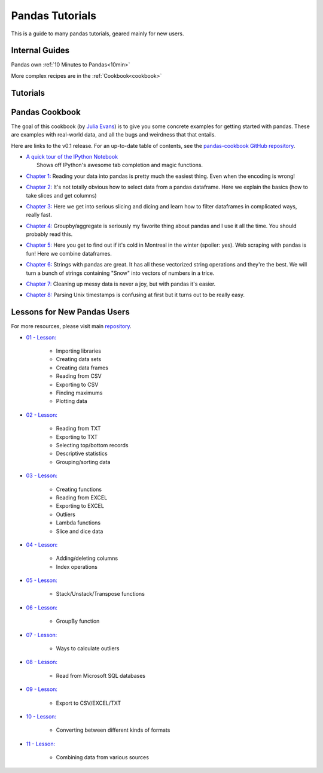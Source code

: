 .. _tutorials:

****************
Pandas Tutorials
****************

This is a guide to many pandas tutorials, geared mainly for new users.

Internal Guides
---------------

Pandas own :ref:`10 Minutes to Pandas<10min>`

More complex recipes are in the :ref:`Cookbook<cookbook>`

Tutorials
---------


Pandas Cookbook
---------------

The goal of this cookbook (by `Julia Evans <http://jvns.ca>`_) is to
give you some concrete examples for getting started with pandas. These
are examples with real-world data, and all the bugs and weirdness that
that entails.

Here are links to the v0.1 release. For an up-to-date table of contents, see the `pandas-cookbook GitHub
repository <http://github.com/jvns/pandas-cookbook>`_.

*  | `A quick tour of the IPython
     Notebook <http://nbviewer.ipython.org/github/jvns/pandas-c|%2055ookbook/blob/v0.1/cookbook/A%20quick%20tour%20of%20IPython%20Notebook.ipynb>`_
   |  Shows off IPython's awesome tab completion and magic functions.
*  | `Chapter 1: <http://nbviewer.ipython.org/github/jvns/pandas-cookbook/blob/v0.1/cookbook/Chapter%201%20-%20Reading%20from%20a%20CSV.ipynb>`_
      Reading your data into pandas is pretty much the easiest thing. Even
     when the encoding is wrong!
*  | `Chapter 2: <http://nbviewer.ipython.org/github/jvns/pandas-cookbook/blob/v0.1/cookbook/Chapter%202%20-%20Selecting%20data%20&%20finding%20the%20most%20common%20complaint%20type.ipynb>`_
     It's not totally obvious how to select data from a pandas dataframe.
     Here we explain the basics (how to take slices and get columns)
*  | `Chapter 3: <http://nbviewer.ipython.org/github/jvns/pandas-cookbook/blob/v0.1/cookbook/Chapter%203%20-%20Which%20borough%20has%20the%20most%20noise%20complaints%3F%20%28or%2C%20more%20selecting%20data%29.ipynb>`_
    Here we get into serious slicing and dicing and learn how to filter
     dataframes in complicated ways, really fast.
*  | `Chapter 4: <http://nbviewer.ipython.org/github/jvns/pandas-cookbook/blob/v0.1/cookbook/Chapter%204%20-%20Find%20out%20on%20which%20weekday%20people%20bike%20the%20most%20with%20groupby%20and%20aggregate.ipynb>`_
      Groupby/aggregate is seriously my favorite thing about pandas
     and I use it all the time. You should probably read this.
*  | `Chapter 5:  <http://nbviewer.ipython.org/github/jvns/pandas-cookbook/blob/v0.1/cookbook/Chapter%205%20-%20Combining%20dataframes%20and%20scraping%20Canadian%20weather%20data.ipynb>`_
     Here you get to find out if it's cold in Montreal in the winter
     (spoiler: yes). Web scraping with pandas is fun! Here we combine dataframes.
*  | `Chapter 6:  <http://nbviewer.ipython.org/github/jvns/pandas-cookbook/blob/v0.1/cookbook/Chapter%206%20-%20String%20operations%21%20Which%20month%20was%20the%20snowiest%3F.ipynb>`_
      Strings with pandas are great. It has all these vectorized string
     operations and they're the best. We will turn a bunch of strings
     containing "Snow" into vectors of numbers in a trice.
*  | `Chapter 7: <http://nbviewer.ipython.org/github/jvns/pandas-cookbook/blob/v0.1/cookbook/Chapter%207%20-%20Cleaning%20up%20messy%20data.ipynb>`_
      Cleaning up messy data is never a joy, but with pandas it's easier.
*  | `Chapter 8:  <http://nbviewer.ipython.org/github/jvns/pandas-cookbook/blob/v0.1/cookbook/Chapter%208%20-%20How%20to%20deal%20with%20timestamps.ipynb>`_
      Parsing Unix timestamps is confusing at first but it turns out
      to be really easy.
	  


Lessons for New Pandas Users
----------------------------  

For more resources, please visit main `repository <https://bitbucket.org/hrojas/learn-pandas>`_.

*  | `01 - Lesson: <http://nbviewer.ipython.org/urls/bitbucket.org/hrojas/learn-pandas/raw/master/lessons/01%20-%20Lesson.ipynb>`_  

		* Importing libraries  
		* Creating data sets  	
		* Creating data frames  
		* Reading from CSV  	
		* Exporting to CSV  
		* Finding maximums  	
		* Plotting data  
*  | `02 - Lesson: <http://nbviewer.ipython.org/urls/bitbucket.org/hrojas/learn-pandas/raw/master/lessons/02%20-%20Lesson.ipynb>`_

		* Reading from TXT  	
		* Exporting to TXT  
		* Selecting top/bottom records  	
		* Descriptive statistics  	
		* Grouping/sorting data  
*  | `03 - Lesson: <http://nbviewer.ipython.org/urls/bitbucket.org/hrojas/learn-pandas/raw/master/lessons/03%20-%20Lesson.ipynb>`_

		* Creating functions  	
		* Reading from EXCEL  
		* Exporting to EXCEL  
		* Outliers  	
		* Lambda functions  	
		* Slice and dice data  
*  | `04 - Lesson: <http://nbviewer.ipython.org/urls/bitbucket.org/hrojas/learn-pandas/raw/master/lessons/04%20-%20Lesson.ipynb>`_

		* Adding/deleting columns  	
		* Index operations  
*  | `05 - Lesson: <http://nbviewer.ipython.org/urls/bitbucket.org/hrojas/learn-pandas/raw/master/lessons/05%20-%20Lesson.ipynb>`_

		* Stack/Unstack/Transpose functions
*  | `06 - Lesson: <http://nbviewer.ipython.org/urls/bitbucket.org/hrojas/learn-pandas/raw/master/lessons/06%20-%20Lesson.ipynb>`_

		* GroupBy function
*  | `07 - Lesson: <http://nbviewer.ipython.org/urls/bitbucket.org/hrojas/learn-pandas/raw/master/lessons/07%20-%20Lesson.ipynb>`_

		* Ways to calculate outliers
*  | `08 - Lesson: <http://nbviewer.ipython.org/urls/bitbucket.org/hrojas/learn-pandas/raw/master/lessons/08%20-%20Lesson.ipynb>`_

	    * Read from Microsoft SQL databases
*  | `09 - Lesson: <http://nbviewer.ipython.org/urls/bitbucket.org/hrojas/learn-pandas/raw/master/lessons/09%20-%20Lesson.ipynb>`_

		* Export to CSV/EXCEL/TXT
*  | `10 - Lesson: <http://nbviewer.ipython.org/urls/bitbucket.org/hrojas/learn-pandas/raw/master/lessons/10%20-%20Lesson.ipynb>`_

	    * Converting between different kinds of formats
*  | `11 - Lesson: <http://nbviewer.ipython.org/urls/bitbucket.org/hrojas/learn-pandas/raw/master/lessons/11%20-%20Lesson.ipynb>`_

		* Combining data from various sources	  

